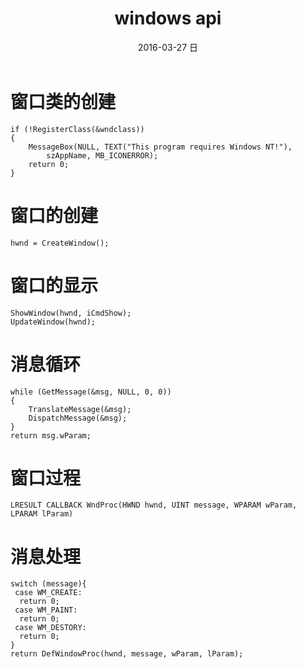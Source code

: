 #+TITLE:       windows api
#+AUTHOR:      
#+EMAIL:       oubaolong@MySHwoks-XFZ
#+DATE:        2016-03-27 日
#+URI:         /blog/2016/03/27/windows-api
#+KEYWORDS:    windows api,gdi
#+TAGS:        study
#+LANGUAGE:    en
#+OPTIONS:     H:3 num:nil toc:t \n:nil ::t |:t ^:nil -:nil f:t *:t <:t
#+DESCRIPTION: learn windows api
* 窗口类的创建
#+BEGIN_SRC 
	if (!RegisterClass(&wndclass))
	{
		MessageBox(NULL, TEXT("This program requires Windows NT!"),
			szAppName, MB_ICONERROR);
		return 0;
	}
#+END_SRC
* 窗口的创建
#+BEGIN_SRC 
hwnd = CreateWindow();
#+END_SRC
* 窗口的显示
#+BEGIN_SRC 
	ShowWindow(hwnd, iCmdShow);
	UpdateWindow(hwnd);
#+END_SRC
* 消息循环
#+BEGIN_SRC 
	while (GetMessage(&msg, NULL, 0, 0))
	{
		TranslateMessage(&msg);
		DispatchMessage(&msg);
	}
	return msg.wParam;
#+END_SRC
* 窗口过程
#+BEGIN_SRC 
LRESULT CALLBACK WndProc(HWND hwnd, UINT message, WPARAM wParam, LPARAM lParam)
#+END_SRC
* 消息处理
#+BEGIN_SRC 
switch (message){
 case WM_CREATE:
  return 0;
 case WM_PAINT:
  return 0;
 case WM_DESTORY:
  return 0;
}
return DefWindowProc(hwnd, message, wParam, lParam);
#+END_SRC
